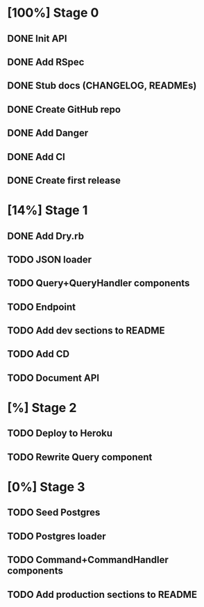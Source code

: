 * [100%] Stage 0
** DONE Init API
   CLOSED: [2019-11-25 Mon 10:54]
** DONE Add RSpec
   CLOSED: [2019-11-25 Mon 10:54]
** DONE Stub docs (CHANGELOG, READMEs)
   CLOSED: [2019-11-25 Mon 11:03]
** DONE Create GitHub repo
   CLOSED: [2019-11-25 Mon 11:04]
** DONE Add Danger
   CLOSED: [2019-11-25 Mon 11:10]
** DONE Add CI
   CLOSED: [2019-11-25 Mon 11:11]
** DONE Create first release
   CLOSED: [2019-11-25 Mon 13:24]
* [14%] Stage 1
** DONE Add Dry.rb
   CLOSED: [2019-11-25 Mon 17:03]
** TODO JSON loader
** TODO Query+QueryHandler components
** TODO Endpoint
** TODO Add dev sections to README
** TODO Add CD
** TODO Document API
* [%] Stage 2
** TODO Deploy to Heroku
** TODO Rewrite Query component
* [0%] Stage 3
** TODO Seed Postgres
** TODO Postgres loader
** TODO Command+CommandHandler components
** TODO Add production sections to README
